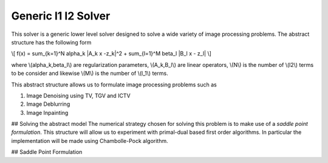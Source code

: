 Generic l1 l2 Solver
********************
This solver is a generic lower level solver designed to solve a wide variety of image processing problems. The abstract structure has the following form

\\[ f(x) = \sum_{k=1}^N \alpha_k \|A_k x -z_k\|^2 + \sum_{l=1}^M \beta_l \|B_l x - z_l\| \\]

where \\(\alpha_k,\beta_l\\) are regularization parameters, \\(A_k,B_l\\) are linear operators, \\(N\\) is the number of \\(l2\\) terms to be consider and likewise \\(M\\) is the number of \\(l_1\\) terms.

This abstract structure allows us to formulate image processing problems such as

1. Image Denoising using TV, TGV and ICTV
2. Image Deblurring
3. Image Inpainting

## Solving the abstract model
The numerical strategy chosen for solving this problem is to make use of a *saddle point formulation*. This structure will allow us to experiment with primal-dual based first order algorithms. In particular the implementation will be made using Chambolle-Pock algorithm.

## Saddle Point Formulation

